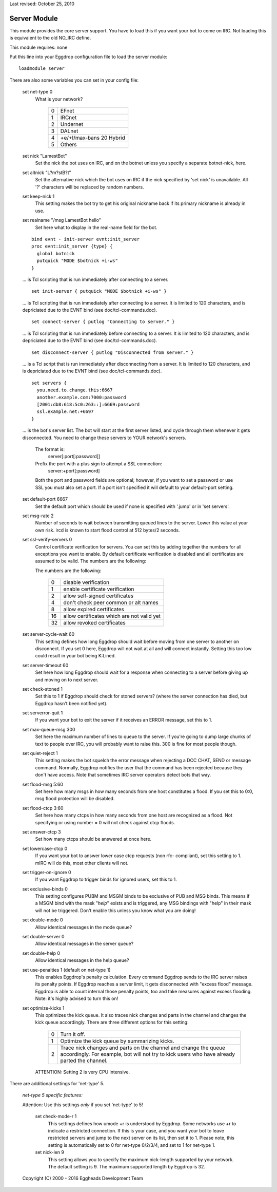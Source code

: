 Last revised: October 25, 2010

=============
Server Module
=============

This module provides the core server support. You have to load this if
you want your bot to come on IRC. Not loading this is equivalent to the
old NO_IRC define.

This module requires: none

Put this line into your Eggdrop configuration file to load the server
module::

  loadmodule server

There are also some variables you can set in your config file:

  set net-type 0
    What is your network?

      +---+---------------------------+
      | 0 | EFnet                     |
      +---+---------------------------+
      | 1 | IRCnet                    |
      +---+---------------------------+
      | 2 | Undernet                  |
      +---+---------------------------+
      | 3 | DALnet                    |
      +---+---------------------------+
      | 4 | +e/+I/max-bans 20 Hybrid  |
      +---+---------------------------+
      | 5 | Others                    |
      +---+---------------------------+

  set nick "LamestBot"
    Set the nick the bot uses on IRC, and on the botnet unless you specify a
    separate botnet-nick, here.

  set altnick "L?m?stB?t"
    Set the alternative nick which the bot uses on IRC if the nick specified
    by 'set nick' is unavailable. All '?' characters will be replaced by
    random numbers.

  set keep-nick 1
    This setting makes the bot try to get his original nickname back if its
    primary nickname is already in use.

  set realname "/msg LamestBot hello"
    Set here what to display in the real-name field for the bot.

  ::

    bind evnt - init-server evnt:init_server
    proc evnt:init_server {type} {
      global botnick
      putquick "MODE $botnick +i-ws"
    }

  ... is Tcl scripting that is run immediately after connecting to a server.

  ::

    set init-server { putquick "MODE $botnick +i-ws" }

  ... is Tcl scripting that is run immediately after connecting to a server.
  It is limited to 120 characters, and is depriciated due to the EVNT bind
  (see doc/tcl-commands.doc).

  ::

    set connect-server { putlog "Connecting to server." }

  ... is Tcl scripting that is run immediately before connecting to a server.
  It is limited to 120 characters, and is depriciated due to the EVNT bind
  (see doc/tcl-commands.doc).

  ::

    set disconnect-server { putlog "Disconnected from server." }

  ... is a Tcl script that is run immediately after disconnecting from a
  server. It is limited to 120 characters, and is depriciated due to the
  EVNT bind (see doc/tcl-commands.doc).

  ::

    set servers {
      you.need.to.change.this:6667
      another.example.com:7000:password
      [2001:db8:618:5c0:263::]:6669:password
      ssl.example.net:+6697
    }

  ... is the bot's server list. The bot will start at the first server
  listed, and cycle through them whenever it gets disconnected. You need
  to change these servers to YOUR network's servers.

    The format is:
      server[:port[:password]]
    Prefix the port with a plus sign to attempt a SSL connection:
      server:+port[:password]

    Both the port and password fields are optional; however, if you want to
    set a password or use SSL you must also set a port. If a port isn't
    specified it will default to your default-port setting.

  set default-port 6667
    Set the default port which should be used if none is specified with
    '.jump' or in 'set servers'.

  set msg-rate 2
    Number of seconds to wait between transmitting queued lines to the
    server. Lower this value at your own risk.  ircd is known to start
    flood control at 512 bytes/2 seconds.

  set ssl-verify-servers 0
    Control certificate verification for servers. You can set this by adding
    together the numbers for all exceptions you want to enable. By default
    certificate verification is disabled and all certificates are assumed to
    be valid. The numbers are the following:
      
    The numbers are the following:

      +---+---------------------------------------------+
      | 0 | disable verification                        |
      +---+---------------------------------------------+
      | 1 | enable certificate verification             |
      +---+---------------------------------------------+
      | 2 | allow self-signed certificates              |
      +---+---------------------------------------------+
      | 4 | don't check peer common or alt names        |
      +---+---------------------------------------------+
      | 8 | allow expired certificates                  |
      +---+---------------------------------------------+
      | 16| allow certificates which are not valid yet  |
      +---+---------------------------------------------+
      | 32| allow revoked certificates                  |
      +---+---------------------------------------------+

  set server-cycle-wait 60
    This setting defines how long Eggdrop should wait before moving from one
    server to another on disconnect. If you set 0 here, Eggdrop will not wait
    at all and will connect instantly. Setting this too low could result in
    your bot being K:Lined.

  set server-timeout 60
    Set here how long Eggdrop should wait for a response when connecting to
    a server before giving up and moving on to next server.

  set check-stoned 1
    Set this to 1 if Eggdrop should check for stoned servers? (where the
    server connection has died, but Eggdrop hasn't been notified yet).

  set serverror-quit 1
    If you want your bot to exit the server if it receives an ERROR message,
    set this to 1.

  set max-queue-msg 300
    Set here the maximum number of lines to queue to the server. If you're
    going to dump large chunks of text to people over IRC, you will probably
    want to raise this. 300 is fine for most people though.

  set quiet-reject 1
    This setting makes the bot squelch the error message when rejecting a
    DCC CHAT, SEND or message command. Normally, Eggdrop notifies the user
    that the command has been rejected because they don't have access. Note
    that sometimes IRC server operators detect bots that way.

  set flood-msg 5:60
    Set here how many msgs in how many seconds from one host constitutes
    a flood. If you set this to 0:0, msg flood protection will be disabled.

  set flood-ctcp 3:60
    Set here how many ctcps in how many seconds from one host are
    recognized as a flood. Not specifying or using number = 0
    will not check against ctcp floods.

  set answer-ctcp 3
    Set how many ctcps should be answered at once here.

  set lowercase-ctcp 0
    If you want your bot to answer lower case ctcp requests (non rfc-
    compliant), set this setting to 1. mIRC will do this, most other
    clients will not.

  set trigger-on-ignore 0
    If you want Eggdrop to trigger binds for ignored users, set this to 1.

  set exclusive-binds 0
    This setting configures PUBM and MSGM binds to be exclusive of PUB
    and MSG binds. This means if a MSGM bind with the mask "*help*" exists
    and is triggered, any MSG bindings with "help" in their mask will not
    be triggered. Don't enable this unless you know what you are doing!

  set double-mode 0
    Allow identical messages in the mode queue?

  set double-server 0
    Allow identical messages in the server queue?

  set double-help 0
    Allow identical messages in the help queue?

  set use-penalties 1 (default on net-type 1)
    This enables Eggdrop's penalty calculation. Every command Eggdrop sends
    to the IRC server raises its penalty points. If Eggdrop reaches a server
    limit, it gets disconnected with "excess flood" message. Eggdrop is able
    to count internal those penalty points, too and take measures against
    excess flooding. Note: it's highly advised to turn this on!

  set optimize-kicks 1
    This optimizes the kick queue. It also traces nick changes and parts in
    the channel and changes the kick queue accordingly. There are three
    different options for this setting:

      +---+------------------------------------------------------------------+
      | 0 | Turn it off.                                                     |
      +---+------------------------------------------------------------------+
      | 1 | Optimize the kick queue by summarizing kicks.                    |
      +---+------------------------------------------------------------------+
      | 2 | Trace nick changes and parts on the channel and change the queue |
      |   | accordingly. For example, bot will not try to kick users who have|
      |   | already parted the channel.                                      |
      +---+------------------------------------------------------------------+

    ATTENTION: Setting 2 is very CPU intensive.

There are additional settings for 'net-type' 5.

  *net-type 5 specific features:*

  Attention: Use this settings *only* if you set 'net-type' to 5!

    set check-mode-r 1
      This settings defines how umode +r is understood by Eggdrop. Some
      networks use +r to indicate a restricted connection. If this is your
      case, and you want your bot to leave restricted servers and jump to
      the next server on its list, then set it to 1.
      Please note, this setting is automatically set to 0 for net-type 0/2/3/4,
      and set to 1 for net-type 1.

    set nick-len 9
      This setting allows you to specify the maximum nick-length supported by
      your network. The default setting is 9. The maximum supported length by
      Eggdrop is 32.

  Copyright (C) 2000 - 2016 Eggheads Development Team

